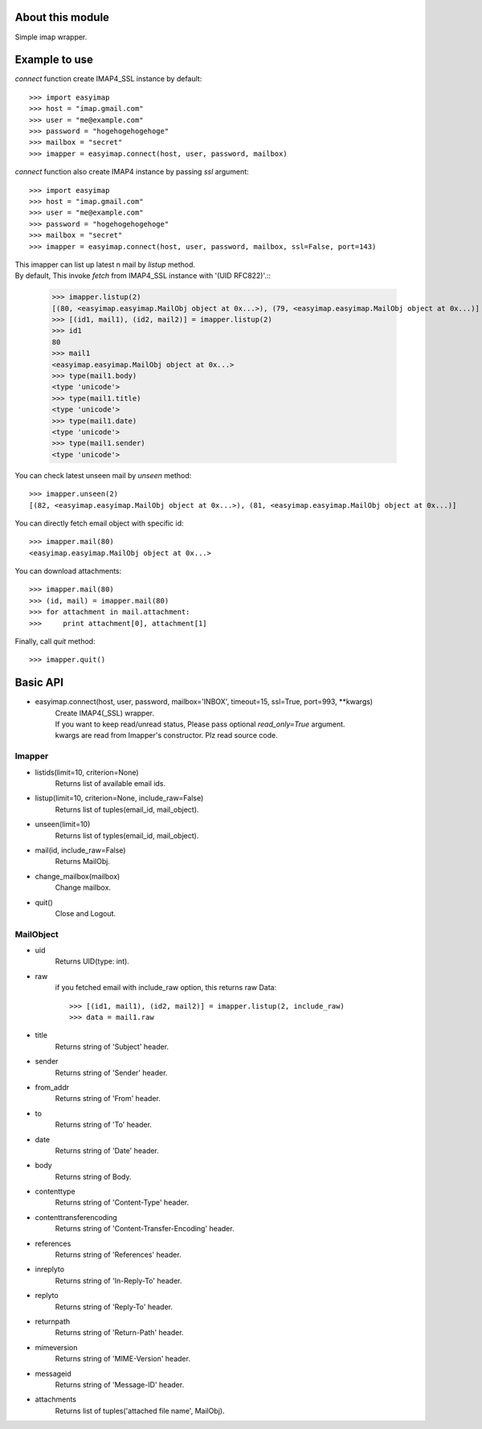 About this module
-----------------
Simple imap wrapper.

Example to use
--------------

*connect* function create IMAP4_SSL instance by default::

    >>> import easyimap
    >>> host = "imap.gmail.com"
    >>> user = "me@example.com"
    >>> password = "hogehogehogehoge"
    >>> mailbox = "secret"
    >>> imapper = easyimap.connect(host, user, password, mailbox)

*connect* function also create IMAP4 instance by passing *ssl* argument::

    >>> import easyimap
    >>> host = "imap.gmail.com"
    >>> user = "me@example.com"
    >>> password = "hogehogehogehoge"
    >>> mailbox = "secret"
    >>> imapper = easyimap.connect(host, user, password, mailbox, ssl=False, port=143)

| This imapper can list up latest n mail by *listup* method.
| By default, This invoke `fetch` from IMAP4_SSL instance with '(UID RFC822)'.::

    >>> imapper.listup(2)
    [(80, <easyimap.easyimap.MailObj object at 0x...>), (79, <easyimap.easyimap.MailObj object at 0x...)]
    >>> [(id1, mail1), (id2, mail2)] = imapper.listup(2)
    >>> id1
    80
    >>> mail1
    <easyimap.easyimap.MailObj object at 0x...>
    >>> type(mail1.body)
    <type 'unicode'>
    >>> type(mail1.title)
    <type 'unicode'>
    >>> type(mail1.date)
    <type 'unicode'>
    >>> type(mail1.sender)
    <type 'unicode'>

You can check latest unseen mail by *unseen* method::

    >>> imapper.unseen(2)
    [(82, <easyimap.easyimap.MailObj object at 0x...>), (81, <easyimap.easyimap.MailObj object at 0x...)]

You can directly fetch email object with specific id::

    >>> imapper.mail(80)
    <easyimap.easyimap.MailObj object at 0x...>

You can download attachments::

    >>> imapper.mail(80)
    >>> (id, mail) = imapper.mail(80)
    >>> for attachment in mail.attachment:
    >>>     print attachment[0], attachment[1]

Finally, call *quit* method::

    >>> imapper.quit()

Basic API
---------
* easyimap.connect(host, user, password, mailbox='INBOX', timeout=15, ssl=True, port=993, \*\*kwargs)
    | Create IMAP4(_SSL) wrapper.
    | If you want to keep read/unread status, Please pass optional `read_only=True` argument.
    | kwargs are read from Imapper's constructor. Plz read source code.

Imapper
^^^^^^^
* listids(limit=10, criterion=None)
    Returns list of available email ids.
* listup(limit=10, criterion=None, include_raw=False)
    Returns list of tuples(email_id, mail_object).
* unseen(limit=10)
    Returns list of typles(email_id, mail_object).
* mail(id, include_raw=False)
    Returns MailObj.
* change_mailbox(mailbox)
    Change mailbox.
* quit()
    Close and Logout.

MailObject
^^^^^^^^^^
* uid
    Returns UID(type: int).
* raw
    if you fetched email with include_raw option, this returns raw Data::

        >>> [(id1, mail1), (id2, mail2)] = imapper.listup(2, include_raw)
        >>> data = mail1.raw

* title
    Returns string of 'Subject' header.
* sender
    Returns string of 'Sender' header.
* from_addr
    Returns string of 'From' header.
* to
    Returns string of 'To' header.
* date
    Returns string of 'Date' header.
* body
    Returns string of Body.
* contenttype
    Returns string of 'Content-Type' header.
* contenttransferencoding
    Returns string of 'Content-Transfer-Encoding' header.
* references
    Returns string of 'References' header.
* inreplyto
    Returns string of 'In-Reply-To' header.
* replyto
    Returns string of 'Reply-To' header.
* returnpath
    Returns string of 'Return-Path' header.
* mimeversion
    Returns string of 'MIME-Version' header.
* messageid
    Returns string of 'Message-ID' header.
* attachments
    Returns list of tuples('attached file name', MailObj).
